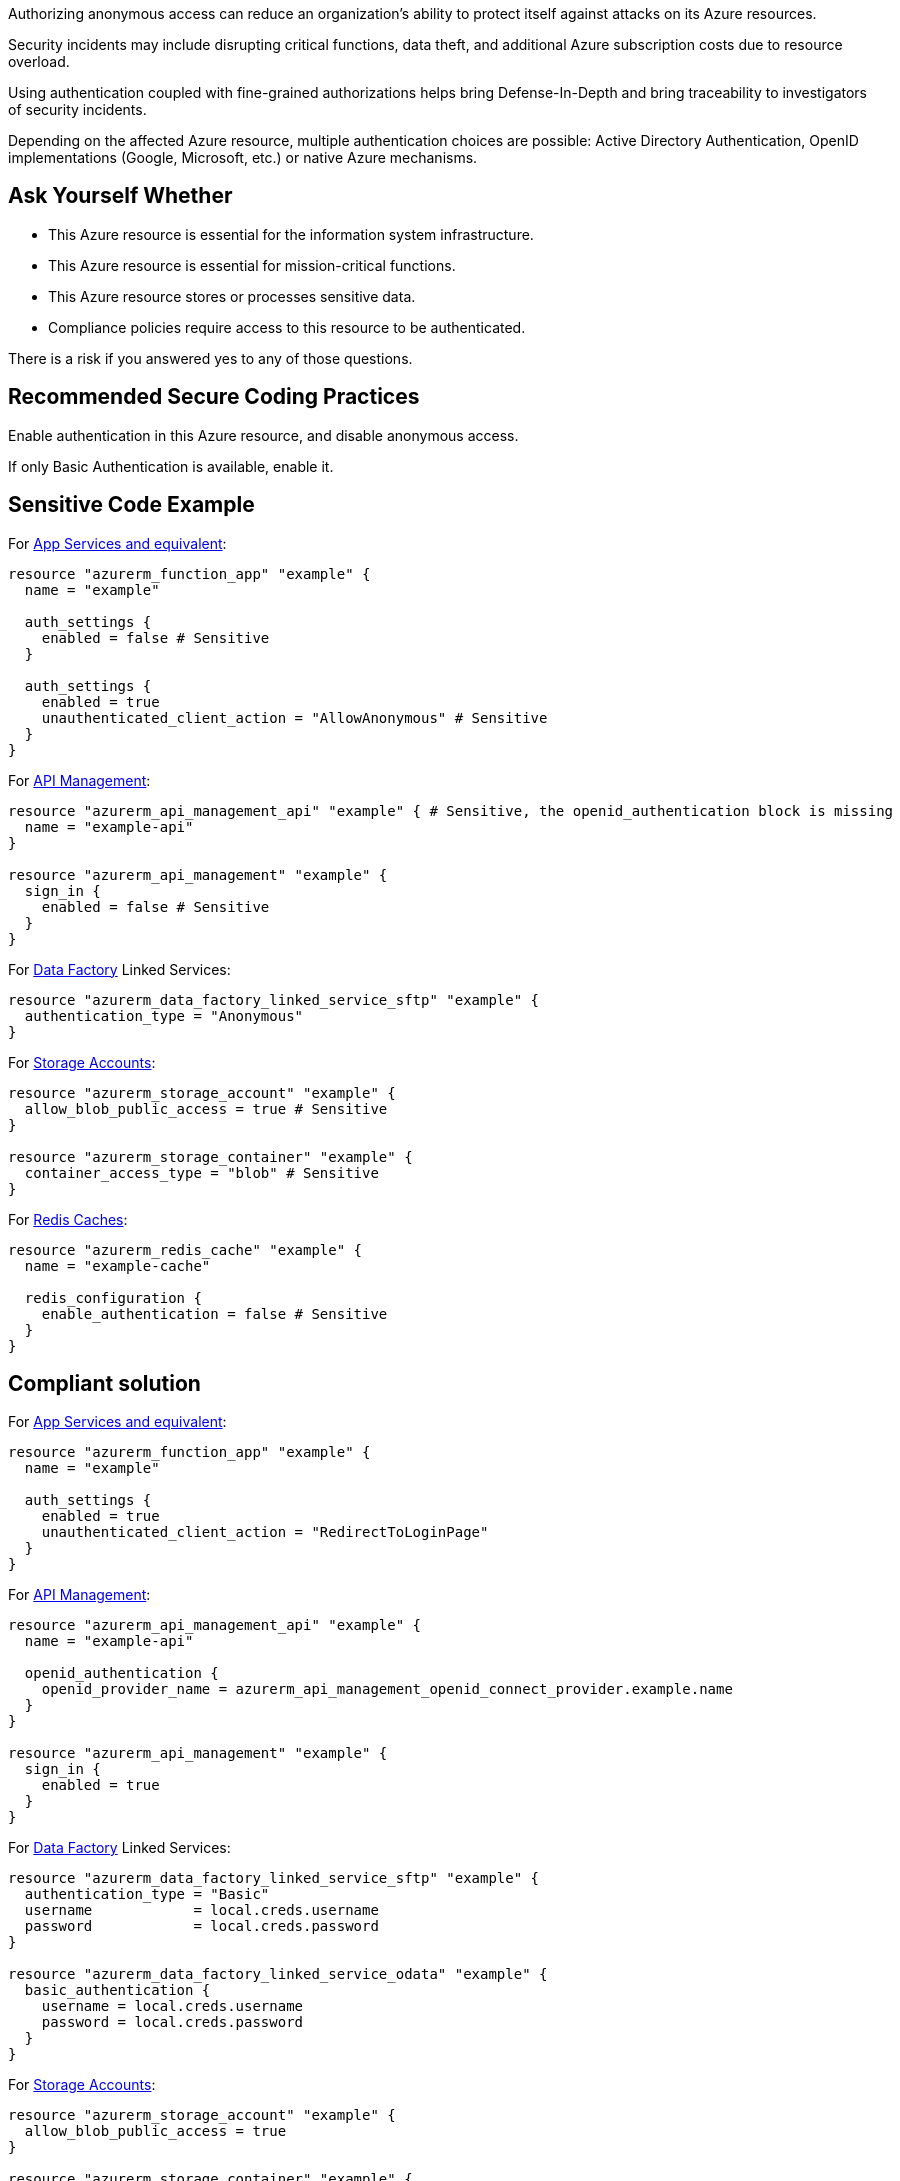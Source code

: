 Authorizing anonymous access can reduce an organization's ability to protect itself against attacks on its Azure resources.

Security incidents may include disrupting critical functions, data theft, and additional Azure subscription costs due to resource overload.

Using authentication coupled with fine-grained authorizations helps bring Defense-In-Depth and bring traceability to investigators of security incidents.

Depending on the affected Azure resource, multiple authentication choices are possible: Active Directory Authentication, OpenID implementations (Google, Microsoft, etc.) or native Azure mechanisms.

== Ask Yourself Whether

* This Azure resource is essential for the information system infrastructure.
* This Azure resource is essential for mission-critical functions.
* This Azure resource stores or processes sensitive data.
* Compliance policies require access to this resource to be authenticated.

There is a risk if you answered yes to any of those questions.

== Recommended Secure Coding Practices

Enable authentication in this Azure resource, and disable anonymous access.

If only Basic Authentication is available, enable it.

== Sensitive Code Example

For https://azure.microsoft.com/en-us/services/app-service/[App Services and equivalent]:

----
resource "azurerm_function_app" "example" {
  name = "example"

  auth_settings {
    enabled = false # Sensitive
  }

  auth_settings {
    enabled = true
    unauthenticated_client_action = "AllowAnonymous" # Sensitive
  }
}
----

For https://azure.microsoft.com/en-us/services/api-management/[API Management]:

----
resource "azurerm_api_management_api" "example" { # Sensitive, the openid_authentication block is missing
  name = "example-api"
}

resource "azurerm_api_management" "example" {
  sign_in {
    enabled = false # Sensitive
  }
}
----

For https://azure.microsoft.com/en-us/services/data-factory/[Data Factory] Linked Services:

----
resource "azurerm_data_factory_linked_service_sftp" "example" {
  authentication_type = "Anonymous"
}
----

For https://azure.microsoft.com/en-us/product-categories/storage/[Storage Accounts]:

----
resource "azurerm_storage_account" "example" {
  allow_blob_public_access = true # Sensitive
}

resource "azurerm_storage_container" "example" {
  container_access_type = "blob" # Sensitive
}
----

For https://azure.microsoft.com/en-us/services/cache/[Redis Caches]:

----
resource "azurerm_redis_cache" "example" {
  name = "example-cache"

  redis_configuration {
    enable_authentication = false # Sensitive
  }
}
----

== Compliant solution

For https://azure.microsoft.com/en-us/services/app-service/[App Services and equivalent]:

[source,terraform]
----
resource "azurerm_function_app" "example" {
  name = "example"

  auth_settings {
    enabled = true
    unauthenticated_client_action = "RedirectToLoginPage"
  }
}
----

For https://azure.microsoft.com/en-us/services/api-management/[API Management]:

[source,terraform]
----
resource "azurerm_api_management_api" "example" {
  name = "example-api"

  openid_authentication {
    openid_provider_name = azurerm_api_management_openid_connect_provider.example.name
  }
}

resource "azurerm_api_management" "example" {
  sign_in {
    enabled = true
  }
}
----

For https://azure.microsoft.com/en-us/services/data-factory/[Data Factory] Linked Services:

[source,terraform]
----
resource "azurerm_data_factory_linked_service_sftp" "example" {
  authentication_type = "Basic"
  username            = local.creds.username
  password            = local.creds.password
}

resource "azurerm_data_factory_linked_service_odata" "example" {
  basic_authentication {
    username = local.creds.username
    password = local.creds.password
  }
}
----

For https://azure.microsoft.com/en-us/product-categories/storage/[Storage Accounts]:

[source,terraform]
----
resource "azurerm_storage_account" "example" {
  allow_blob_public_access = true
}

resource "azurerm_storage_container" "example" {
  container_access_type = "private"
}
----

For https://azure.microsoft.com/en-us/services/cache/[Redis Caches]:

[source,terraform]
----
resource "azurerm_redis_cache" "example" {
  name = "example-cache"
 
  redis_configuration {
    enable_authentication = true
  }
}
----

== See

* https://owasp.org/Top10/A01_2021-Broken_Access_Control/[OWASP Top 10 2021 Category A1] - Boken Access Control
* https://owasp.org/www-project-top-ten/2017/A5_2017-Broken_Access_Control[OWASP Top 10 2017 Category A5] - Broken Access Control
* https://cwe.mitre.org/data/definitions/668[MITRE, CWE-668] - Exposure of Resource to Wrong Sphere

ifdef::env-github,rspecator-view[]

'''
== Implementation Specification
(visible only on this page)

=== Message

* For App Service and equivalent resources:
** If ``auth_settings`` block is missing: Omitting ``auth_settings`` disables authentication. Make sure it is safe here.
** if ``auth_settings->enabled = false``: Make sure that disabling authentication is safe here.
** if ``auth_settings->unauthenticated_client_action = "AllowAnonymous"``: Make sure that authorizing anonymous access is safe here.
* For ``api_management_api``: Omitting ``openid_authentication`` disables authentication. Make sure it is safe here.
* For ``api_management`` resources:
** If ``sign_in`` block is missing: Omitting ``sign_in`` authorizes anonymous access. Make sure it is safe here.
** If ``sign_in->enabled = false``: Make sure that giving anonymous access without enforcing sign-in is safe here.
* For ``data_factory_linked_service_odata``: Omitting the ``basic_authentication`` block disables authentication. Make sure it is safe here.
* For ``data_factory_linked_service_sftp`` and ``data_factory_linked_service_web``: Make sure that authorizing anonymous access is safe here.
* For ``redis_cache``: Make sure that disabling authentication is safe here.
* For ``storage_account``: Make sure that authorizing potential anonymous access is safe here.
* For ``storage_container``: Make sure that authorizing potential anonymous access is safe here.

Note: App Service and equivalents resources:

* ``app_service``
* ``app_service_slot``
* ``function_app``
* ``function_app_slot``
* ``linux_web_app``
* ``windows_web_app``
=== Highlighting

* For App Service and equivalents:
** Highlight the resource if the ``auth_settings`` block is missing
** Highlight ``auth_settings->enabled = false`` regardless of ``auth_settings->unauthenticated_client_action``
** Highlight ``auth_settings->unauthenticated_client_action = "AllowAnonymous"``
* For ``api_management_api``: Highlight the resource if the ``openid_authentication`` block is missing
* For ``api_management``:
** Highlight the resource if the ``sign_in`` block is missing
** Highlight ``sign_in->enabled = false``
* For ``data_factory_linked_service_odata``: Highlight the resource if the ``basic_authentication`` block is missing
* For ``data_factory_linked_service_sftp`` and ``data_factory_linked_service_web``: Highlight ``authentication_type = "Anonymous"``
* For ``redis_cache``: Highlight ``redis_configuration->enable_authentication = false``
* For ``storage_account``: Highlight ``allow_blob_public_access = true``
* For ``storage_container``: Highlight ``container_access_type = "private"``

endif::env-github,rspecator-view[]
